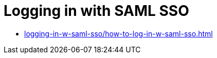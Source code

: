 = Logging in with SAML SSO
:navtitle: Logging in with SAML SSO

* xref:logging-in-w-saml-sso/how-to-log-in-w-saml-sso.adoc[]